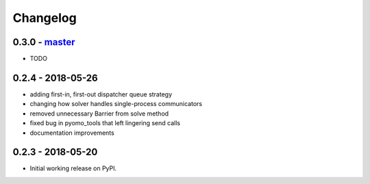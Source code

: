 Changelog
=========

0.3.0 - `master`_
~~~~~~~~~~~~~~~~~

* TODO

0.2.4 - 2018-05-26
~~~~~~~~~~~~~~~~~~

* adding first-in, first-out dispatcher queue strategy
* changing how solver handles single-process communicators
* removed unnecessary Barrier from solve method
* fixed bug in pyomo_tools that left lingering send calls
* documentation improvements

0.2.3 - 2018-05-20
~~~~~~~~~~~~~~~~~~

* Initial working release on PyPI.

.. _`master`: https://github.com/ghackebeil/pybnb

